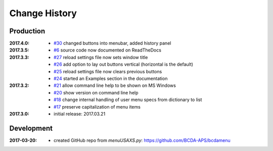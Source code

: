 ..
  This file describes user-visible changes between the versions.

Change History
##############

Production
**********

:2017.4.0:

    * `#30 <https://github.com/prjemian/spec2nexus/issues/30>`_
      changed buttons into menubar, added history panel

:2017.3.5:

    * `#6 <https://github.com/prjemian/spec2nexus/issues/6>`_
      source code now documented on ReadTheDocs

:2017.3.3:

    * `#27 <https://github.com/prjemian/spec2nexus/issues/27>`_
      reload settings file now sets window title
    * `#26 <https://github.com/prjemian/spec2nexus/issues/26>`_
      add option to lay out buttons vertical (horizontal is the default)
    * `#25 <https://github.com/prjemian/spec2nexus/issues/25>`_
      reload settings file now clears previous buttons
    * `#24 <https://github.com/prjemian/spec2nexus/issues/24>`_
      started an Examples section in the documentation

:2017.3.2:

    * `#21 <https://github.com/prjemian/spec2nexus/issues/21>`_
      allow command line help to be shown on MS Windows
    * `#20 <https://github.com/prjemian/spec2nexus/issues/20>`_
      show version on command line help
    * `#18 <https://github.com/prjemian/spec2nexus/issues/18>`_
      change internal handling of user menu specs from dictionary to list
    * `#17 <https://github.com/prjemian/spec2nexus/issues/17>`_
      preserve capitalization of menu items

:2017.3.0:

   * initial release: 2017.03.21

Development
***********

.. minor details
   :2017.3.0rc4: 
   
       * `#16 <https://github.com/prjemian/spec2nexus/issues/16>`_
         described command line usage
   
   :2017.3.0rc3: 
   
       * `#9 <https://github.com/prjemian/spec2nexus/issues/9>`_
         settings file refactored
       * `#8 <https://github.com/prjemian/spec2nexus/issues/8>`_
         settings file has a version number now
   
   :2017.3.0rc2: packaging & documentation
   
   :2017.3.0rc1:
   
       * `#3 <https://github.com/prjemian/spec2nexus/issues/3>`_
         generalize using a `settings.ini` file
       * `#2 <https://github.com/prjemian/spec2nexus/issues/2>`_
         use PyQt4
       * `#1 <https://github.com/prjemian/spec2nexus/issues/1>`_
         manage as eclipse project

:2017-03-20:

   * created GitHub repo from `menuUSAXS.py`: https://github.com/BCDA-APS/bcdamenu
